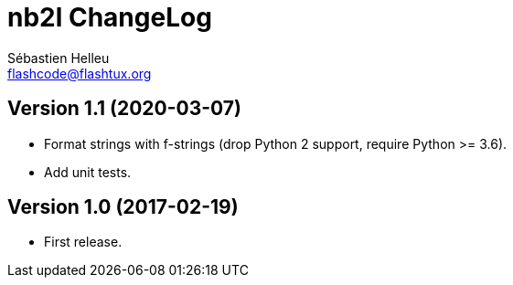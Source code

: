 = nb2l ChangeLog
:author: Sébastien Helleu
:email: flashcode@flashtux.org
:lang: en


== Version 1.1 (2020-03-07)

* Format strings with f-strings (drop Python 2 support, require Python >= 3.6).
* Add unit tests.

== Version 1.0 (2017-02-19)

* First release.

